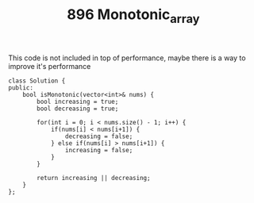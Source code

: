 #+TITLE: 896 Monotonic_array

This code is not included in top of performance, maybe there is a way to improve it's performance

#+begin_src c++
class Solution {
public:
    bool isMonotonic(vector<int>& nums) {
        bool increasing = true;
        bool decreasing = true;

        for(int i = 0; i < nums.size() - 1; i++) {
            if(nums[i] < nums[i+1]) {
                decreasing = false;
            } else if(nums[i] > nums[i+1]) {
                increasing = false;
            }
        }

        return increasing || decreasing;
    }
};
#+end_src
